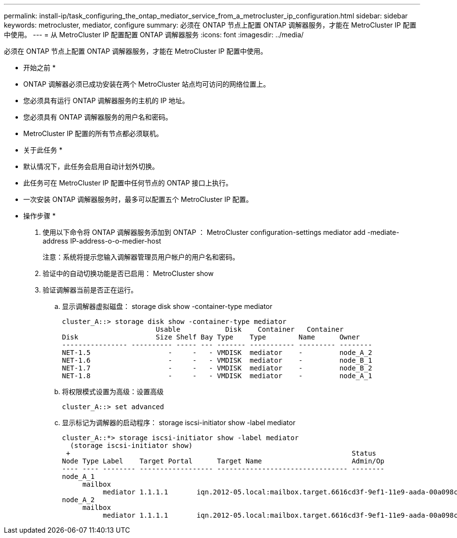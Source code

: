 ---
permalink: install-ip/task_configuring_the_ontap_mediator_service_from_a_metrocluster_ip_configuration.html 
sidebar: sidebar 
keywords: metrocluster, mediator, configure 
summary: 必须在 ONTAP 节点上配置 ONTAP 调解器服务，才能在 MetroCluster IP 配置中使用。 
---
= 从 MetroCluster IP 配置配置 ONTAP 调解器服务
:icons: font
:imagesdir: ../media/


[role="lead"]
必须在 ONTAP 节点上配置 ONTAP 调解器服务，才能在 MetroCluster IP 配置中使用。

* 开始之前 *

* ONTAP 调解器必须已成功安装在两个 MetroCluster 站点均可访问的网络位置上。
* 您必须具有运行 ONTAP 调解器服务的主机的 IP 地址。
* 您必须具有 ONTAP 调解器服务的用户名和密码。
* MetroCluster IP 配置的所有节点都必须联机。


* 关于此任务 *

* 默认情况下，此任务会启用自动计划外切换。
* 此任务可在 MetroCluster IP 配置中任何节点的 ONTAP 接口上执行。
* 一次安装 ONTAP 调解器服务时，最多可以配置五个 MetroCluster IP 配置。


* 操作步骤 *

. 使用以下命令将 ONTAP 调解器服务添加到 ONTAP ： MetroCluster configuration-settings mediator add -mediate-address IP-address-o-o-medier-host
+
注意：系统将提示您输入调解器管理员用户帐户的用户名和密码。

. 验证中的自动切换功能是否已启用： MetroCluster show
. 验证调解器当前是否正在运行。
+
.. 显示调解器虚拟磁盘： storage disk show -container-type mediator
+
....
cluster_A::> storage disk show -container-type mediator
                       Usable           Disk    Container   Container
Disk                   Size Shelf Bay Type    Type        Name      Owner
---------------- ---------- ----- --- ------- ----------- --------- --------
NET-1.5                   -     -   - VMDISK  mediator    -         node_A_2
NET-1.6                   -     -   - VMDISK  mediator    -         node_B_1
NET-1.7                   -     -   - VMDISK  mediator    -         node_B_2
NET-1.8                   -     -   - VMDISK  mediator    -         node_A_1
....
.. 将权限模式设置为高级：设置高级
+
....
cluster_A::> set advanced
....
.. 显示标记为调解器的启动程序： storage iscsi-initiator show -label mediator
+
....
cluster_A::*> storage iscsi-initiator show -label mediator
  (storage iscsi-initiator show)
 +                                                                     Status
Node Type Label    Target Portal      Target Name                      Admin/Op
---- ---- -------- ------------------ -------------------------------- --------
node_A_1
     mailbox
          mediator 1.1.1.1       iqn.2012-05.local:mailbox.target.6616cd3f-9ef1-11e9-aada-00a098ccf5d8:a05e1ffb-9ef1-11e9-8f68- 00a098cbca9e:1 up/up
node_A_2
     mailbox
          mediator 1.1.1.1       iqn.2012-05.local:mailbox.target.6616cd3f-9ef1-11e9-aada-00a098ccf5d8:a05e1ffb-9ef1-11e9-8f68-00a098cbca9e:1 up/up
....



